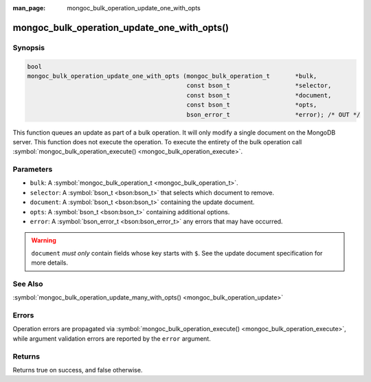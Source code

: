 :man_page: mongoc_bulk_operation_update_one_with_opts

mongoc_bulk_operation_update_one_with_opts()
============================================

Synopsis
--------

.. code-block:: none

  bool
  mongoc_bulk_operation_update_one_with_opts (mongoc_bulk_operation_t       *bulk,
                                              const bson_t                  *selector,
                                              const bson_t                  *document,
                                              const bson_t                  *opts,
                                              bson_error_t                  *error); /* OUT */

This function queues an update as part of a bulk operation. It will only modify a single document on the MongoDB server. This function does not execute the operation. To execute the entirety of the bulk operation call :symbol:`mongoc_bulk_operation_execute() <mongoc_bulk_operation_execute>`.

Parameters
----------

* ``bulk``: A :symbol:`mongoc_bulk_operation_t <mongoc_bulk_operation_t>`.
* ``selector``: A :symbol:`bson_t <bson:bson_t>` that selects which document to remove.
* ``document``: A :symbol:`bson_t <bson:bson_t>` containing the update document.
* ``opts``: A :symbol:`bson_t <bson:bson_t>` containing additional options.
* ``error``: A :symbol:`bson_error_t <bson:bson_error_t>` any errors that may have occurred.

.. warning::

  ``document`` *must only* contain fields whose key starts with ``$``. See the update document specification for more details.

See Also
--------

:symbol:`mongoc_bulk_operation_update_many_with_opts() <mongoc_bulk_operation_update>`

Errors
------

Operation errors are propagated via :symbol:`mongoc_bulk_operation_execute() <mongoc_bulk_operation_execute>`, while argument validation errors are reported by the ``error`` argument.

Returns
-------

Returns true on success, and false otherwise.

